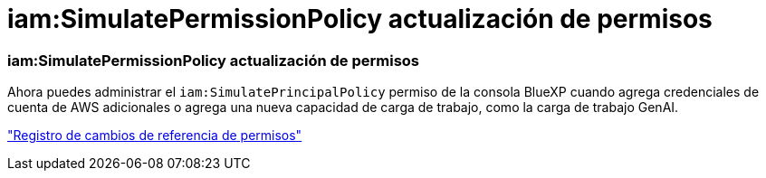 = iam:SimulatePermissionPolicy actualización de permisos
:allow-uri-read: 




=== iam:SimulatePermissionPolicy actualización de permisos

Ahora puedes administrar el `iam:SimulatePrincipalPolicy` permiso de la consola BlueXP cuando agrega credenciales de cuenta de AWS adicionales o agrega una nueva capacidad de carga de trabajo, como la carga de trabajo GenAI.

link:https://docs.netapp.com/us-en/workload-setup-admin/permissions-reference.html#change-log["Registro de cambios de referencia de permisos"^]
